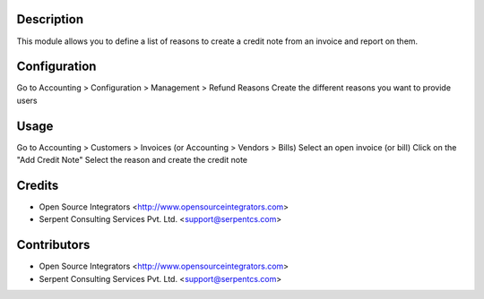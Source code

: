 Description
===========

This module allows you to define a list of reasons to create a credit note from an invoice and report on them.

Configuration
=============
Go to Accounting > Configuration > Management > Refund Reasons
Create the different reasons you want to provide users

Usage
=====

Go to Accounting > Customers > Invoices (or Accounting > Vendors > Bills)
Select an open invoice (or bill)
Click on the "Add Credit Note"
Select the reason and create the credit note

Credits
=======

* Open Source Integrators <http://www.opensourceintegrators.com>
* Serpent Consulting Services Pvt. Ltd. <support@serpentcs.com>

Contributors
============

* Open Source Integrators <http://www.opensourceintegrators.com>
* Serpent Consulting Services Pvt. Ltd. <support@serpentcs.com>
